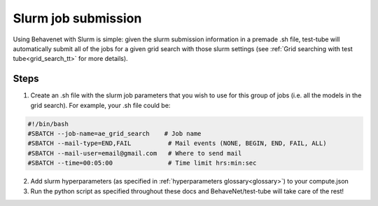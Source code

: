
Slurm job submission
====================

Using Behavenet with Slurm is simple: given the slurm submission information in a premade .sh file, test-tube will automatically submit all of the jobs for a given grid search with those slurm settings (see :ref:`Grid searching with test tube<grid_search_tt>` for more details).

Steps
------
1) Create an .sh file with the slurm job parameters that you wish to use for this group of jobs (i.e. all the models in the grid search). For example, your .sh file could be:


.. code-block:: console

    #!/bin/bash
    #SBATCH --job-name=ae_grid_search    # Job name
    #SBATCH --mail-type=END,FAIL          # Mail events (NONE, BEGIN, END, FAIL, ALL)
    #SBATCH --mail-user=email@gmail.com   # Where to send mail	
    #SBATCH --time=00:05:00               # Time limit hrs:min:sec

2) Add slurm hyperparameters (as specified in :ref:`hyperparameters glossary<glossary>`) to your compute.json 

3) Run the python script as specified throughout these docs and BehaveNet/test-tube will take care of the rest!
